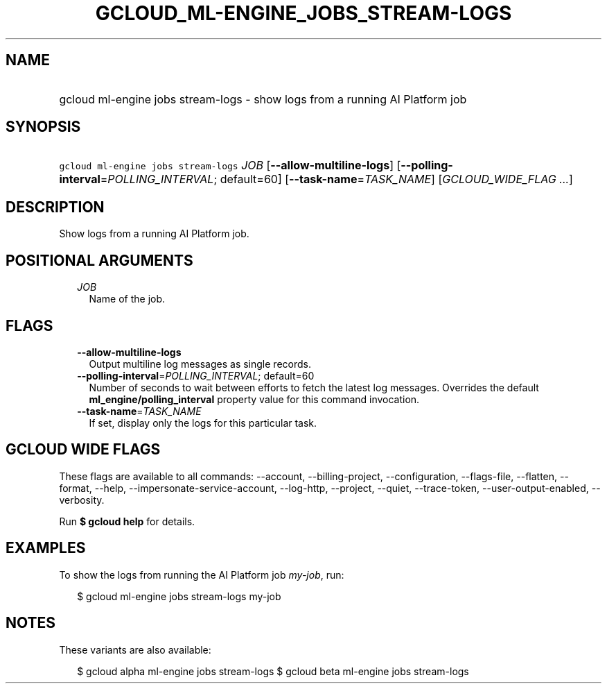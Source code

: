 
.TH "GCLOUD_ML\-ENGINE_JOBS_STREAM\-LOGS" 1



.SH "NAME"
.HP
gcloud ml\-engine jobs stream\-logs \- show logs from a running AI Platform job



.SH "SYNOPSIS"
.HP
\f5gcloud ml\-engine jobs stream\-logs\fR \fIJOB\fR [\fB\-\-allow\-multiline\-logs\fR] [\fB\-\-polling\-interval\fR=\fIPOLLING_INTERVAL\fR;\ default=60] [\fB\-\-task\-name\fR=\fITASK_NAME\fR] [\fIGCLOUD_WIDE_FLAG\ ...\fR]



.SH "DESCRIPTION"

Show logs from a running AI Platform job.



.SH "POSITIONAL ARGUMENTS"

.RS 2m
.TP 2m
\fIJOB\fR
Name of the job.


.RE
.sp

.SH "FLAGS"

.RS 2m
.TP 2m
\fB\-\-allow\-multiline\-logs\fR
Output multiline log messages as single records.

.TP 2m
\fB\-\-polling\-interval\fR=\fIPOLLING_INTERVAL\fR; default=60
Number of seconds to wait between efforts to fetch the latest log messages.
Overrides the default \fBml_engine/polling_interval\fR property value for this
command invocation.

.TP 2m
\fB\-\-task\-name\fR=\fITASK_NAME\fR
If set, display only the logs for this particular task.


.RE
.sp

.SH "GCLOUD WIDE FLAGS"

These flags are available to all commands: \-\-account, \-\-billing\-project,
\-\-configuration, \-\-flags\-file, \-\-flatten, \-\-format, \-\-help,
\-\-impersonate\-service\-account, \-\-log\-http, \-\-project, \-\-quiet,
\-\-trace\-token, \-\-user\-output\-enabled, \-\-verbosity.

Run \fB$ gcloud help\fR for details.



.SH "EXAMPLES"

To show the logs from running the AI Platform job \f5\fImy\-job\fR\fR, run:

.RS 2m
$ gcloud ml\-engine jobs stream\-logs my\-job
.RE



.SH "NOTES"

These variants are also available:

.RS 2m
$ gcloud alpha ml\-engine jobs stream\-logs
$ gcloud beta ml\-engine jobs stream\-logs
.RE

